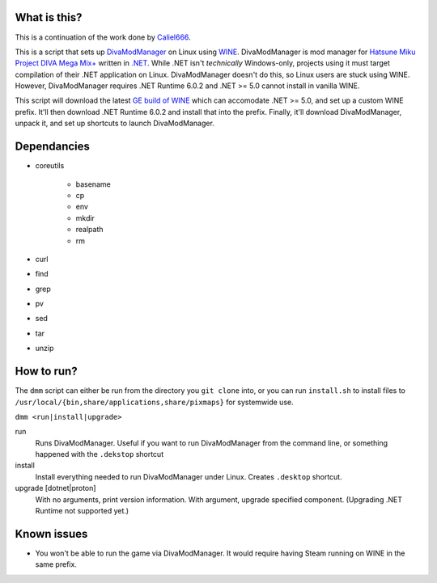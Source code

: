#############
What is this?
#############

This is a continuation of the work done by `Caliel666 <https://github.com/Caliel666/DivaModManager>`_.

This is a script that sets up `DivaModManager`_ on Linux using `WINE`_.
DivaModManager is mod manager for `Hatsune Miku Project DIVA Mega Mix+`_
written in `.NET`_. While .NET isn't *technically* Windows-only, projects
using it must target compilation of their .NET application on Linux.
DivaModManager doesn't do this, so Linux users are stuck using WINE.
However, DivaModManager requires .NET Runtime 6.0.2 and .NET >= 5.0 cannot
install in vanilla WINE.

.. _DivaModManager: https://github.com/TekkaGB/DivaModManager
.. _WINE: https://www.winehq.org/
.. _Hatsune Miku Project DIVA Mega Mix+: https://store.steampowered.com/app/1761390/Hatsune_Miku_Project_DIVA_Mega_Mix/
.. _.NET: https://dotnet.microsoft.com/

This script will download the latest `GE build of WINE`_ which can accomodate
.NET >= 5.0, and set up a custom WINE prefix.  It'll then download .NET Runtime
6.0.2 and install that into the prefix.  Finally, it'll download DivaModManager,
unpack it, and set up shortcuts to launch DivaModManager.

.. _GE build of WINE: https://github.com/GloriousEggroll/wine-ge-custom

############
Dependancies
############

* coreutils

    * basename
    * cp
    * env
    * mkdir
    * realpath
    * rm

* curl
* find
* grep
* pv
* sed
* tar
* unzip

###########
How to run?
###########

The ``dmm`` script can either be run from the directory you ``git clone`` into,
or you can run ``install.sh`` to install files to
``/usr/local/{bin,share/applications,share/pixmaps}`` for systemwide use.

``dmm <run|install|upgrade>``

run
    Runs DivaModManager.  Useful if you want to run DivaModManager from the command line, or something happened with the ``.dekstop`` shortcut

install
    Install everything needed to run DivaModManager under Linux.  Creates ``.desktop`` shortcut.

upgrade [dotnet|proton]
    With no arguments, print version information.  With argument, upgrade specified component.  (Upgrading .NET Runtime not supported yet.)

############
Known issues
############

- You won't be able to run the game via DivaModManager.  It would require having Steam running on WINE in the same prefix.
